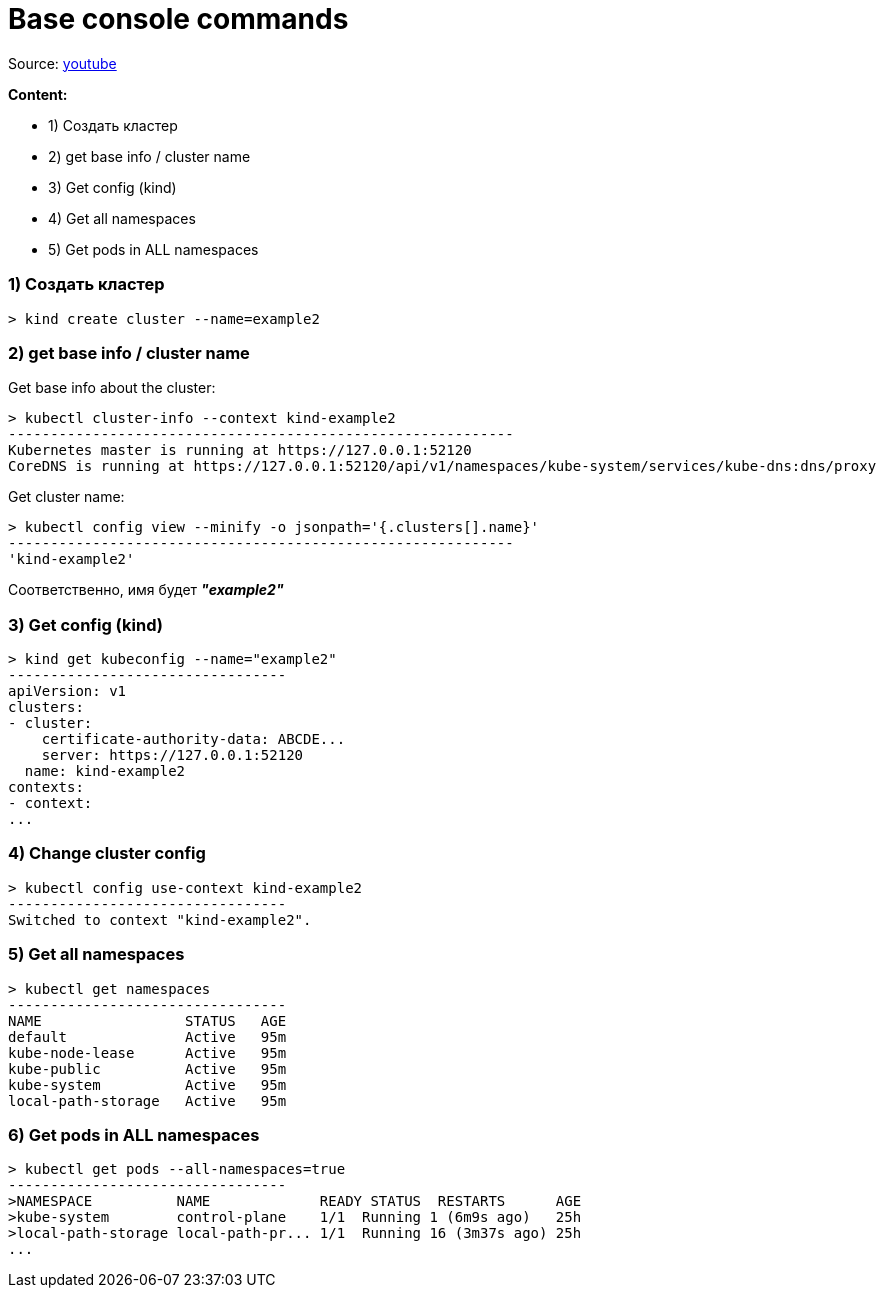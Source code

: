 # Base console commands

Source: link:https://www.youtube.com/watch?v=V6aGfrMXhbA&list=PL8D2P0ruohOBSA_CDqJLflJ8FLJNe26K-&index=2[youtube]

*Content:*

- 1) Создать кластер
- 2) get base info / cluster name
- 3) Get config (kind)
- 4) Get all namespaces
- 5) Get pods in ALL namespaces

### 1) Создать кластер

[source, bash]
----
> kind create cluster --name=example2
----


### 2) get base info / cluster name
Get base info about the cluster:
[source, bash]
----
> kubectl cluster-info --context kind-example2
------------------------------------------------------------
Kubernetes master is running at https://127.0.0.1:52120
CoreDNS is running at https://127.0.0.1:52120/api/v1/namespaces/kube-system/services/kube-dns:dns/proxy
----

Get cluster name:
[source, bash]
----
> kubectl config view --minify -o jsonpath='{.clusters[].name}'
------------------------------------------------------------
'kind-example2'
----
Соответственно, имя будет *_"example2"_*


### 3) Get config (kind)
[source, bash]
----
> kind get kubeconfig --name="example2"
---------------------------------
apiVersion: v1
clusters:
- cluster:
    certificate-authority-data: ABCDE...
    server: https://127.0.0.1:52120
  name: kind-example2
contexts:
- context:
...
----

### 4) Change cluster config

[source, bash]
----
> kubectl config use-context kind-example2
---------------------------------
Switched to context "kind-example2".
----

### 5) Get all namespaces
[source, bash]
----
> kubectl get namespaces
---------------------------------
NAME                 STATUS   AGE
default              Active   95m
kube-node-lease      Active   95m
kube-public          Active   95m
kube-system          Active   95m
local-path-storage   Active   95m
----


### 6) Get pods in ALL namespaces
[source, bash]
----
> kubectl get pods --all-namespaces=true
---------------------------------
>NAMESPACE          NAME             READY STATUS  RESTARTS      AGE
>kube-system        control-plane    1/1  Running 1 (6m9s ago)   25h
>local-path-storage local-path-pr... 1/1  Running 16 (3m37s ago) 25h
...
----